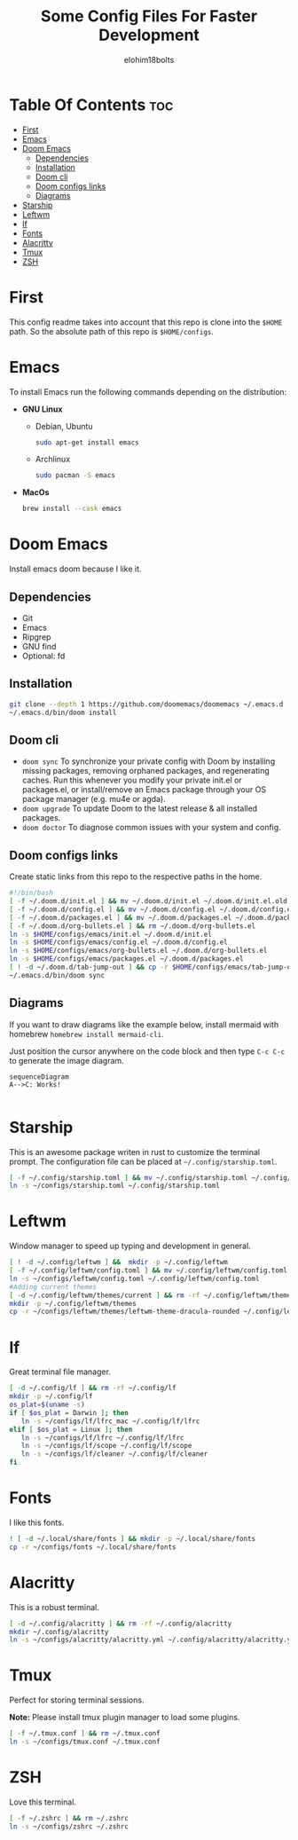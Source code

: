 # Created 2022-06-11 Sat 18:44
#+title: Some Config Files For Faster Development
#+author: elohim18bolts
#+description: Config files repo.


* Table Of Contents :toc:
- [[#first][First]]
- [[#emacs][Emacs]]
- [[#doom-emacs][Doom Emacs]]
  - [[#dependencies][Dependencies]]
  - [[#installation][Installation]]
  - [[#doom-cli][Doom cli]]
  - [[#doom-configs-links][Doom configs links]]
  - [[#diagrams][Diagrams]]
- [[#starship][Starship]]
- [[#leftwm][Leftwm]]
- [[#lf][lf]]
- [[#fonts][Fonts]]
- [[#alacritty][Alacritty]]
- [[#tmux][Tmux]]
- [[#zsh][ZSH]]

* First
This config readme takes into account that this repo is clone into the =$HOME= path. So the absolute path of this repo is =$HOME/configs=.
* Emacs
To install Emacs run the following commands depending on the distribution:
- *GNU Linux*
  - Debian, Ubuntu
    #+begin_src bash
    sudo apt-get install emacs
    #+end_src
  - Archlinux
    #+begin_src bash
    sudo pacman -S emacs
    #+end_src
- *MacOs*
  #+begin_src bash
  brew install --cask emacs
  #+end_src

* Doom Emacs
Install emacs doom because I like it.
** Dependencies
- Git
- Emacs
- Ripgrep
- GNU find
- Optional: fd

** Installation
#+begin_src bash
git clone --depth 1 https://github.com/doomemacs/doomemacs ~/.emacs.d
~/.emacs.d/bin/doom install
#+end_src
** Doom cli
- =doom sync=
  To synchronize your private config with Doom by installing missing packages, removing orphaned packages, and regenerating caches. Run this whenever you modify your private init.el or packages.el, or install/remove an Emacs package through your OS package manager (e.g. mu4e or agda).
- =doom upgrade=
  To update Doom to the latest release & all installed packages.
- =doom doctor=
  To diagnose common issues with your system and config.
** Doom configs links
Create static links from this repo to the respective paths in the home.
#+begin_src bash :tangle deploy_files.sh
#!/bin/bash
[ -f ~/.doom.d/init.el ] && mv ~/.doom.d/init.el ~/.doom.d/init.el.old
[ -f ~/.doom.d/config.el ] && mv ~/.doom.d/config.el ~/.doom.d/config.el.old
[ -f ~/.doom.d/packages.el ] && mv ~/.doom.d/packages.el ~/.doom.d/packages.el.old
[ -f ~/.doom.d/org-bullets.el ] && rm ~/.doom.d/org-bullets.el
ln -s $HOME/configs/emacs/init.el ~/.doom.d/init.el
ln -s $HOME/configs/emacs/config.el ~/.doom.d/config.el
ln -s $HOME/configs/emacs/org-bullets.el ~/.doom.d/org-bullets.el
ln -s $HOME/configs/emacs/packages.el ~/.doom.d/packages.el
[ ! -d ~/.doom.d/tab-jump-out ] && cp -r $HOME/configs/emacs/tab-jump-out ~/.doom.d/
~/.emacs.d/bin/doom sync
#+end_src
** Diagrams
If you want to draw diagrams like the example below, install mermaid with homebrew =homebrew install mermaid-cli=.

Just position the cursor anywhere on the code block and then type =C-c C-c= to generate the image diagram.
#+begin_src mermaid :file test.png
sequenceDiagram
A-->C: Works!

#+end_src

#+RESULTS:
[[file:test.png]]

* Starship
This is an awesome package writen in rust to customize the terminal prompt.
The configuration file can be placed at =~/.config/starship.toml=.
#+begin_src bash :tangle deploy_files.sh
[ -f ~/.config/starship.toml ] && mv ~/.config/starship.toml ~/.config/starship.toml.old
ln -s ~/configs/starship.toml ~/.config/starship.toml
#+end_src
* Leftwm
Window manager to speed up typing and development in general.
#+begin_src bash :tangle deploy_files.sh
[ ! -d ~/.config/leftwm ] &&  mkdir -p ~/.config/leftwm
[ -f ~/.config/leftwm/config.toml ] && mv ~/.config/leftwm/config.toml ~/.config/leftwm/config.toml.old
ln -s ~/configs/leftwm/config.toml ~/.config/leftwm/config.toml
#Adding current themes
[ -d ~/.config/leftwm/themes/current ] && rm -rf ~/.config/leftwm/themes/current
mkdir -p ~/.config/leftwm/themes
cp -r ~/configs/leftwm/themes/leftwm-theme-dracula-rounded ~/.config/leftwm/themes/current
#+end_src

#+RESULTS:

* lf
Great terminal file manager.
#+begin_src bash :tangle deploy_files.sh
[ -d ~/.config/lf ] && rm -rf ~/.config/lf
mkdir -p ~/.config/lf
os_plat=$(uname -s)
if [ $os_plat = Darwin ]; then
   ln -s ~/configs/lf/lfrc_mac ~/.config/lf/lfrc
elif [ $os_plat = Linux ]; then
   ln -s ~/configs/lf/lfrc ~/.config/lf/lfrc
   ln -s ~/configs/lf/scope ~/.config/lf/scope
   ln -s ~/configs/lf/cleaner ~/.config/lf/cleaner
fi
#+end_src
* Fonts
I like this fonts.
#+begin_src bash :tangle deploy_files.sh
! [ -d ~/.local/share/fonts ] && mkdir -p ~/.local/share/fonts
cp -r ~/configs/fonts ~/.local/share/fonts
#+end_src
* Alacritty
This is a robust terminal.
#+begin_src bash :tangle deploy_files.sh
[ -d ~/.config/alacritty ] && rm -rf ~/.config/alacritty
mkdir ~/.config/alacritty
ln -s ~/configs/alacritty/alacritty.yml ~/.config/alacritty/alacritty.yml
#+end_src
* Tmux
Perfect for storing terminal sessions.

*Note:* Please install tmux plugin manager to load some plugins.
#+begin_src bash :tangle deploy_files.sh
[ -f ~/.tmux.conf ] && rm ~/.tmux.conf
ln -s ~/configs/tmux.conf ~/.tmux.conf
#+end_src
* ZSH
Love this terminal.
#+begin_src bash :tangle deploy_files.sh
[ -f ~/.zshrc ] && rm ~/.zshrc
ln -s ~/configs/zshrc ~/.zshrc
#+end_src
